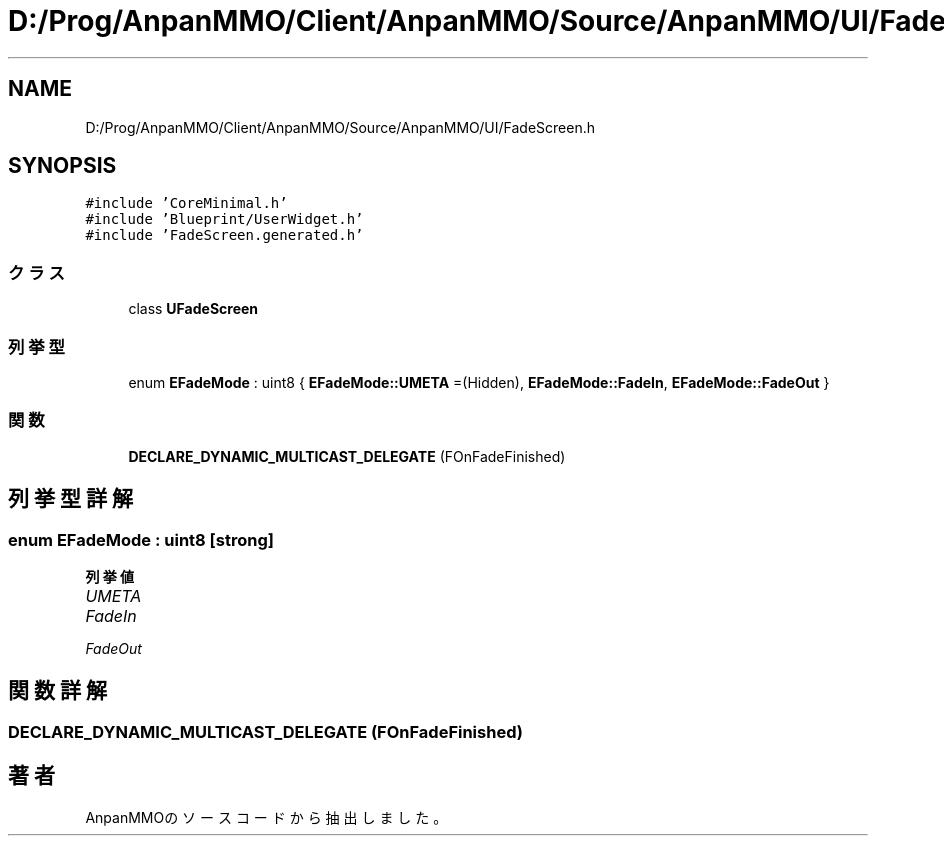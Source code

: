 .TH "D:/Prog/AnpanMMO/Client/AnpanMMO/Source/AnpanMMO/UI/FadeScreen.h" 3 "2018年12月20日(木)" "AnpanMMO" \" -*- nroff -*-
.ad l
.nh
.SH NAME
D:/Prog/AnpanMMO/Client/AnpanMMO/Source/AnpanMMO/UI/FadeScreen.h
.SH SYNOPSIS
.br
.PP
\fC#include 'CoreMinimal\&.h'\fP
.br
\fC#include 'Blueprint/UserWidget\&.h'\fP
.br
\fC#include 'FadeScreen\&.generated\&.h'\fP
.br

.SS "クラス"

.in +1c
.ti -1c
.RI "class \fBUFadeScreen\fP"
.br
.in -1c
.SS "列挙型"

.in +1c
.ti -1c
.RI "enum \fBEFadeMode\fP : uint8 { \fBEFadeMode::UMETA\fP =(Hidden), \fBEFadeMode::FadeIn\fP, \fBEFadeMode::FadeOut\fP }"
.br
.in -1c
.SS "関数"

.in +1c
.ti -1c
.RI "\fBDECLARE_DYNAMIC_MULTICAST_DELEGATE\fP (FOnFadeFinished)"
.br
.in -1c
.SH "列挙型詳解"
.PP 
.SS "enum \fBEFadeMode\fP : uint8\fC [strong]\fP"

.PP
\fB列挙値\fP
.in +1c
.TP
\fB\fIUMETA \fP\fP
.TP
\fB\fIFadeIn \fP\fP
.TP
\fB\fIFadeOut \fP\fP
.SH "関数詳解"
.PP 
.SS "DECLARE_DYNAMIC_MULTICAST_DELEGATE (FOnFadeFinished)"

.SH "著者"
.PP 
 AnpanMMOのソースコードから抽出しました。
